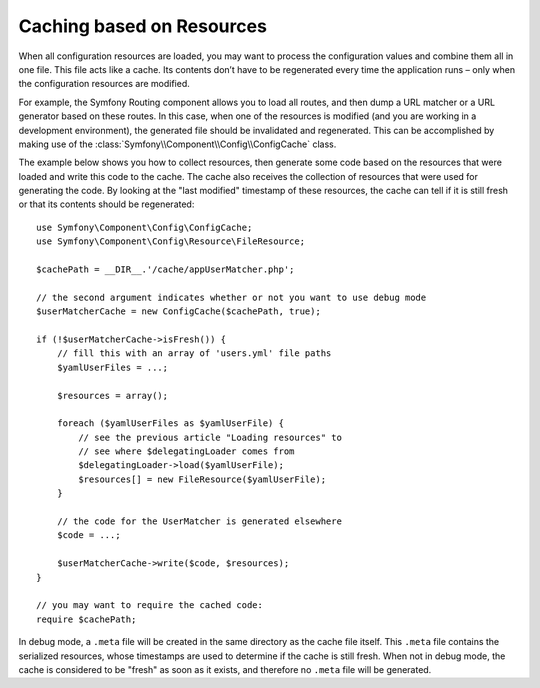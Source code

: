 .. index::
   single: Config; Caching based on resources

Caching based on Resources
==========================

When all configuration resources are loaded, you may want to process the
configuration values and combine them all in one file. This file acts
like a cache. Its contents don’t have to be regenerated every time the
application runs – only when the configuration resources are modified.

For example, the Symfony Routing component allows you to load all routes,
and then dump a URL matcher or a URL generator based on these routes. In
this case, when one of the resources is modified (and you are working
in a development environment), the generated file should be invalidated
and regenerated. This can be accomplished by making use of the
:class:`Symfony\\Component\\Config\\ConfigCache` class.

The example below shows you how to collect resources, then generate some
code based on the resources that were loaded and write this code to the
cache. The cache also receives the collection of resources that were used
for generating the code. By looking at the "last modified" timestamp of
these resources, the cache can tell if it is still fresh or that its contents
should be regenerated::

    use Symfony\Component\Config\ConfigCache;
    use Symfony\Component\Config\Resource\FileResource;

    $cachePath = __DIR__.'/cache/appUserMatcher.php';

    // the second argument indicates whether or not you want to use debug mode
    $userMatcherCache = new ConfigCache($cachePath, true);

    if (!$userMatcherCache->isFresh()) {
        // fill this with an array of 'users.yml' file paths
        $yamlUserFiles = ...;

        $resources = array();

        foreach ($yamlUserFiles as $yamlUserFile) {
            // see the previous article "Loading resources" to
            // see where $delegatingLoader comes from
            $delegatingLoader->load($yamlUserFile);
            $resources[] = new FileResource($yamlUserFile);
        }

        // the code for the UserMatcher is generated elsewhere
        $code = ...;

        $userMatcherCache->write($code, $resources);
    }

    // you may want to require the cached code:
    require $cachePath;

In debug mode, a ``.meta`` file will be created in the same directory as
the cache file itself. This ``.meta`` file contains the serialized resources,
whose timestamps are used to determine if the cache is still fresh. When
not in debug mode, the cache is considered to be "fresh" as soon as it exists,
and therefore no ``.meta`` file will be generated.
